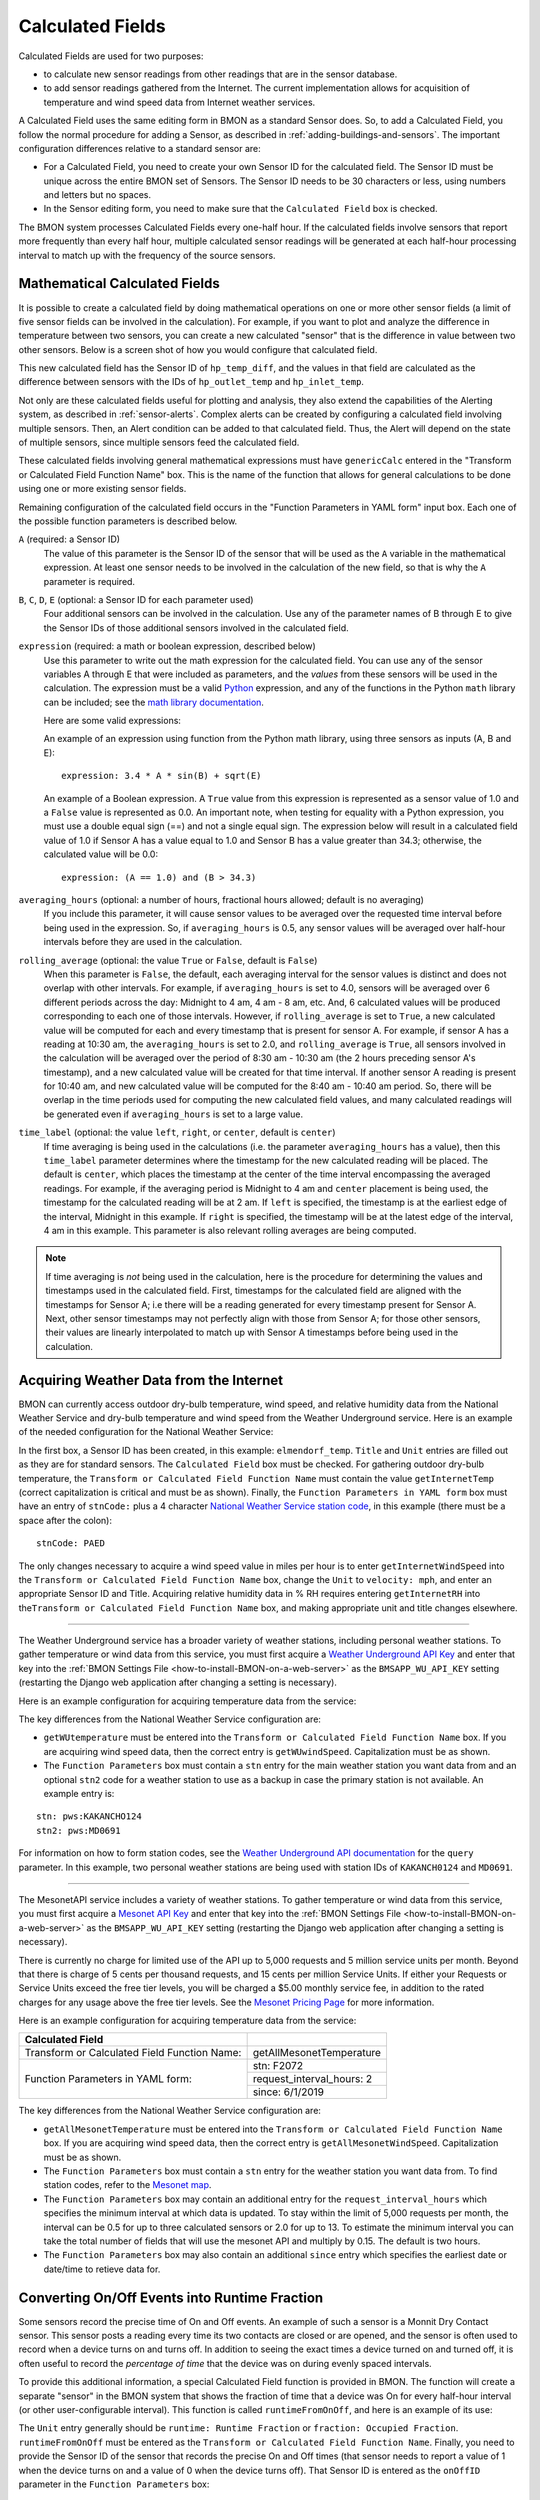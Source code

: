 .. _calculated-fields:

Calculated Fields
=================

Calculated Fields are used for two purposes:

*  to calculate new sensor readings from other readings that are in the
   sensor database.
*  to add sensor readings gathered from the Internet. The current
   implementation allows for acquisition of temperature and wind speed
   data from Internet weather services.

A Calculated Field uses the same editing form in BMON as a standard
Sensor does. So, to add a Calculated Field, you follow the normal
procedure for adding a Sensor, as described in :ref:`adding-buildings-and-sensors`. 
The important configuration differences
relative to a standard sensor are:

*  For a Calculated Field, you need to create your own Sensor ID for the
   calculated field. The Sensor ID must be unique across the entire BMON
   set of Sensors. The Sensor ID needs to be 30 characters or less,
   using numbers and letters but no spaces.
*  In the Sensor editing form, you need to make sure that the
   ``Calculated Field`` box is checked.

The BMON system processes Calculated Fields every one-half hour. If the
calculated fields involve sensors that report more frequently than every
half hour, multiple calculated sensor readings will be generated at each
half-hour processing interval to match up with the frequency of the
source sensors.

.. _math-calc-field:

Mathematical Calculated Fields
------------------------------

It is possible to create a calculated field by doing mathematical 
operations on one or more other sensor fields (a limit of five sensor
fields can be involved in the calculation).  For example, if you want to
plot and analyze the difference in temperature between two sensors, you
can create a new calculated "sensor" that is the difference in value
between two other sensors.  Below is a screen shot of how you would 
configure that calculated field.

.. image:: /_static/genericCalc_01.png
    :align: center

This new calculated field has the Sensor ID of ``hp_temp_diff``, and the
values in that field are calculated as the difference between sensors
with the IDs of ``hp_outlet_temp`` and ``hp_inlet_temp``.

Not only are these calculated fields useful for plotting and analysis, they
also extend the capabilities of the Alerting system, as described in
:ref:`sensor-alerts`.  Complex alerts can be created by configuring a calculated
field involving multiple sensors.  Then, an Alert condition can be added to that
calculated field.  Thus, the Alert will depend on the state of multiple sensors,
since multiple sensors feed the calculated field.

These calculated fields involving general mathematical expressions must have
``genericCalc`` entered in the "Transform or Calculated Field Function Name" box.
This is the name of the function that allows for general calculations to be 
done using one or more existing sensor fields.

Remaining configuration of the calculated field occurs in the "Function 
Parameters in YAML form" input box.  Each one of the possible function
parameters is described below.

``A`` (required: a Sensor ID)
  The value of this parameter is the Sensor ID of the sensor
  that will be used as the ``A`` variable in the mathematical expression.  At least
  one sensor needs to be involved in the calculation of the new field, so that is
  why the ``A`` parameter is required.

``B``, ``C``, ``D``, ``E`` (optional: a Sensor ID for each parameter used)
  Four additional sensors can be involved in the calculation.  Use any of the parameter
  names of B through E to give the Sensor IDs of those additional sensors involved
  in the calculated field.

``expression`` (required: a math or boolean expression, described below)
  Use this parameter to write out the math expression for the calculated field.
  You can use any of the sensor variables A through E that were included as 
  parameters, and the *values* from these sensors will be used in the calculation. The
  expression must be a valid `Python <https://www.python.org/>`_ expression, and 
  any of the functions in the Python ``math`` library can be included; see
  the `math library documentation <https://docs.python.org/2/library/math.html#module-math>`_.

  Here are some valid expressions:

  An example of an expression using function from the Python math library, using
  three sensors as inputs (A, B and E)::

    expression: 3.4 * A * sin(B) + sqrt(E)

  An example of a Boolean expression.  A ``True`` value from this expression is
  represented as a sensor value of 1.0 and a ``False`` value is represented as
  0.0.  An important note, when testing for equality with a Python expression, you
  must use a double equal sign (==) and not a single equal sign.  The expression below
  will result in a calculated field value of 1.0 if Sensor A has a value equal to 1.0 and
  Sensor B has a value greater than 34.3; otherwise, the calculated value will be 0.0::

    expression: (A == 1.0) and (B > 34.3)

``averaging_hours`` (optional: a number of hours, fractional hours allowed; default is no averaging)
  If you include this parameter, it will cause sensor values to be averaged over 
  the requested time interval before being used in the expression.  So, if 
  ``averaging_hours`` is 0.5, any sensor values will be averaged over half-hour intervals
  before they are used in the calculation.

``rolling_average`` (optional: the value ``True`` or ``False``, default is ``False``)
  When this parameter is ``False``, the default, each averaging interval for the sensor
  values is distinct and does not overlap with other intervals.  For example, if 
  ``averaging_hours`` is set to 4.0, sensors will be averaged over 6 different periods
  across the day: Midnight to 4 am, 4 am - 8 am, etc.  And, 6 calculated values will
  be produced corresponding to each one of those intervals.  However, if ``rolling_average``
  is set to ``True``, a new calculated value will be computed for each and every
  timestamp that is present for sensor A.  For example, if sensor A has a reading 
  at 10:30 am, the ``averaging_hours`` is set to 2.0, and ``rolling_average`` is 
  ``True``, all sensors involved in the calculation will be averaged over the period
  of 8:30 am - 10:30 am (the 2 hours preceding sensor A's timestamp), and a new calculated
  value will be created for that time interval.  If another sensor A reading is
  present for 10:40 am, and new calculated value will be computed for the 8:40 am -
  10:40 am period.  So, there will be overlap in the time periods used for computing the
  new calculated field values, and many calculated readings will be generated even if
  ``averaging_hours`` is set to a large value.

``time_label`` (optional: the value ``left``, ``right``, or ``center``, default is ``center``)
  If time averaging is being used in the calculations (i.e. the parameter ``averaging_hours`` has
  a value), then this ``time_label`` parameter determines where the timestamp for the new
  calculated reading will be placed.  The default is ``center``, which places the 
  timestamp at the center of the time interval encompassing the averaged readings.  For
  example, if the averaging period is Midnight to 4 am and ``center`` placement is being
  used, the timestamp for the calculated reading will be at 2 am.  If ``left``
  is specified, the timestamp is at the earliest edge of the interval, Midnight in this
  example.  If ``right`` is specified, the timestamp will be at the latest edge of the
  interval, 4 am in this example.  This parameter is also relevant rolling averages
  are being computed.

.. note:: If time averaging is *not* being used in the calculation, here is the procedure
  for determining the values and timestamps used in the calculated field.  First,
  timestamps for the calculated field are aligned with the timestamps for Sensor A;
  i.e there will be a reading generated for every timestamp present for Sensor A.
  Next, other sensor timestamps may not perfectly align with those from Sensor A;
  for those other sensors, their values are linearly interpolated to match up with
  Sensor A timestamps before being used in the calculation.


Acquiring Weather Data from the Internet
----------------------------------------

BMON can currently access outdoor dry-bulb temperature, wind speed, and
relative humidity data from the National Weather Service and dry-bulb
temperature and wind speed from the Weather Underground service. Here is
an example of the needed configuration for the National Weather Service:

.. image:: /_static/calc_ex1.png
    :align: center

In the first box, a Sensor ID has been created, in this example:
``elmendorf_temp``. ``Title`` and ``Unit`` entries are filled out as
they are for standard sensors. The ``Calculated Field`` box must be
checked. For gathering outdoor dry-bulb temperature, the
``Transform or Calculated Field Function Name`` must contain the value
``getInternetTemp`` (correct capitalization is critical and must be as
shown). Finally, the ``Function Parameters in YAML form`` box must have
an entry of ``stnCode:`` plus a 4 character `National Weather Service
station code <http://www.weather.gov/>`_, in this example (there must be
a space after the colon):

::

    stnCode: PAED

The only changes necessary to acquire a wind speed value in miles per
hour is to enter ``getInternetWindSpeed`` into the
``Transform or Calculated Field Function Name`` box, change the ``Unit``
to ``velocity: mph``, and enter an appropriate Sensor ID and Title.
Acquiring relative humidity data in % RH requires entering
``getInternetRH`` into
the\ ``Transform or Calculated Field Function Name`` box, and making
appropriate unit and title changes elsewhere.

--------------

The Weather Underground service has a broader variety of weather
stations, including personal weather stations. To gather temperature or
wind data from this service, you must first acquire a `Weather
Underground API Key <http://www.wunderground.com/weather/api/>`_ and enter
that key into the :ref:`BMON Settings File <how-to-install-BMON-on-a-web-server>` 
as the ``BMSAPP_WU_API_KEY`` setting (restarting the Django web
application after changing a setting is necessary).

Here is an example configuration for acquiring temperature data from the
service:

.. image:: /_static/calc_ex2.png
    :align: center

The key differences from the National Weather Service configuration are:

*  ``getWUtemperature`` must be entered into the
   ``Transform or Calculated Field Function Name`` box. If you are
   acquiring wind speed data, then the correct entry is
   ``getWUwindSpeed``. Capitalization must be as shown.
*  The ``Function Parameters`` box must contain a ``stn`` entry for the
   main weather station you want data from and an optional ``stn2`` code
   for a weather station to use as a backup in case the primary station
   is not available. An example entry is:

::

        stn: pws:KAKANCHO124
        stn2: pws:MD0691

For information on how to form station codes, see the `Weather Underground API
documentation <http://www.wunderground.com/weather/api/d/docs?d=data/index>`_
for the ``query`` parameter. In this example, two personal weather
stations are being used with station IDs of ``KAKANCH0124`` and
``MD0691``.

--------------

The MesonetAPI service includes a variety of weather stations.
To gather temperature or wind data from this service, you must first acquire a 
`Mesonet API Key <https://developers.synopticdata.com/signup/>`_ and enter
that key into the :ref:`BMON Settings File <how-to-install-BMON-on-a-web-server>` 
as the ``BMSAPP_WU_API_KEY`` setting (restarting the Django web
application after changing a setting is necessary).

There is currently no charge for limited use of the API up to 5,000 requests
and 5 million service units per month. Beyond that  there is charge of 
5 cents per thousand requests, and 15 cents per million Service Units.
If either your Requests or Service Units exceed the free tier levels, 
you will be charged a $5.00 monthly service fee, in addition to the rated 
charges for any usage above the free tier levels. See the `Mesonet Pricing
Page <https://developers.synopticdata.com/mesonet/pricing/>`_ for more information.

Here is an example configuration for acquiring temperature data from the
service:

+-----------------+---------------------------------------------+
|Calculated Field |                                             |
+=================+=============================================+
|Transform or     | getAllMesonetTemperature                    |
|Calculated Field |                                             |
|Function Name:   |                                             |
+-----------------+---------------------------------------------+
|Function         | stn: F2072                                  |
|Parameters in    +---------------------------------------------+
|YAML form:       | request_interval_hours: 2                   |
|                 +---------------------------------------------+
|                 | since: 6/1/2019                             |
+-----------------+---------------------------------------------+

The key differences from the National Weather Service configuration are:

*  ``getAllMesonetTemperature`` must be entered into the
   ``Transform or Calculated Field Function Name`` box. If you are
   acquiring wind speed data, then the correct entry is
   ``getAllMesonetWindSpeed``. Capitalization must be as shown.
*  The ``Function Parameters`` box must contain a ``stn`` entry for the
   weather station you want data from. To find station codes, refer to
   the `Mesonet map <http://www.wrh.noaa.gov/map/?&zoom=5&scroll_zoom=false&center=62.0,-150.0&boundaries=false,false,false,false,false,false,false,false,false&tab=observation&obs=true&obs_type=weather&elements=temp,wind,gust&temp_filter=-80,130&gust_filter=0,150&rh_filter=0,100&elev_filter=-300,14000&precip_filter=0.01,18&obs_popup=false&obs_density=60&obs_provider=ALL>`_.
*  The ``Function Parameters`` box may contain an additional entry for the
   ``request_interval_hours`` which specifies the minimum interval at which
   data is updated. To stay within the limit of 5,000 requests per month, the
   interval can be 0.5 for up to three calculated sensors or 2.0 for up to 13.
   To estimate the minimum interval you can take the total number of fields
   that will use the mesonet API and multiply by 0.15. The default is two hours.
*  The ``Function Parameters`` box may also contain an additional ``since`` entry
   which specifies the earliest date or date/time to retieve data for.
   
Converting On/Off Events into Runtime Fraction
----------------------------------------------

Some sensors record the precise time of On and Off events. An example of
such a sensor is a Monnit Dry Contact sensor. This sensor posts a
reading every time its two contacts are closed or are opened, and the
sensor is often used to record when a device turns on and turns off. In
addition to seeing the exact times a device turned on and turned off,
it is often useful to record the *percentage of time* that the device
was on during evenly spaced intervals.

To provide this additional information, a special Calculated Field
function is provided in BMON. The function will create a separate
"sensor" in the BMON system that shows the fraction of time that a
device was On for every half-hour interval (or other user-configurable
interval). This function is called ``runtimeFromOnOff``, and here is an
example of its use:

.. image:: /_static/calc_ex3.png
    :align: center

The ``Unit`` entry generally should be ``runtime: Runtime Fraction`` or
``fraction: Occupied Fraction``. ``runtimeFromOnOff`` must be entered as
the ``Transform or Calculated Field Function Name``. Finally, you need
to provide the Sensor ID of the sensor that records the precise On and
Off times (that sensor needs to report a value of 1 when the device
turns on and a value of 0 when the device turns off). That Sensor ID is
entered as the ``onOffID`` parameter in the ``Function Parameters`` box::

    onOffID: 29631

In this example, the Sensor ID is ``29631``, an ID of a Monnit Dry
Contact sensor. By default, this function will calculate the runtime
fraction for every half-hour interval. If you would like to use a
different interval, add a second line to the ``Function Parameters``
box. For the above example, the following would be the entry for
calculating 15 minute runtime fractions::

    onOffID: 29631
    runtimeInterval: 15

This special runtime function is also useful with Motion or Occupancy
Sensors and 1-Wire Motor Sensors used with the `Mini-Monitor 
<http://mini-monitor-documentation.readthedocs.io/en/latest/>`_.

Storing the Raw Count Values from a Rate-of-Change Sensor
---------------------------------------------------------

Counter type sensors generally use a Transform function to transform
the cumulative count registered by the sensor into a rate-of-change of
the quantity being sensed.  For example, a fuel meter will register the
total cumulative gallons of fuel consumed.  A Transform function is usually
applied to the cumulative gallon value to convert it to a rate of use per
hour or per day.  See the "Pulse Counter Transforms" section on the
:ref:`transform-expressions` page for further information.

However, somestimes it is desirable to also store the cumulative count
registered by the sensor, in addition to the rate of change.  The
``lastCount`` calculated function described in this section meets that
objective.  The screenshot below shows a typical configuration of the
calculated function.

.. image:: /_static/last_count.png
    :align: center

The only parameter necessary is the ``sensorID`` (Sensor ID) of the
rate-of-change sensor.  This calculated function will then acquire and store the
last raw count that was used by the sensor to determine the rate of change.

Note that calculated functions only run every 1/2 hour, so the time resolution
for these count values will be 1/2 hour, even if the counter reports at a more
frequent interval.

Acquiring Building Energy Usage Information from ARIS
-----------------------------------------------------

BMON can import building energy usage information from AHFC's Alaska
Retrofit Information System (ARIS). Configuring a sensor for the
imported data is very similar to the process for acquiring weather data
from the internet described above.

Using the administration interface, create a new Sensor ID. ``Title``
and ``Unit`` entries are filled out as they are for standard sensors.
The ``Calculated Field`` box must be checked. The
``Transform or Calculated Field Function Name`` must contain the value
``getUsageFromARIS`` (correct capitalization is critical and must be as
shown). Finally, the ``Function Parameters in YAML form`` box must have
an entry of ``building_id:`` (there must be a space after the colon)
with a valid building id number from the ARIS database, and an entry of
``energy_type_id:`` with a valid energy type value as described below.

Required Function Parameters in YAML form:

::

    building_id: 1
    energy_type_id: 1

Additional Optional Function Parameters in YAML form:

::

    energy_parameter: 'EnergyQuantity'
    energy_multiplier: 1
    expected_period_months: 1

``building_id`` **Parameter**

The easiest way to find a building_id value is to look on the
'Commercial REAL Form' in the ARIS user interface. When you select a
building the building_id should show up in the upper left corner of the
form.

``energy_type_id`` **Parameter**

Possible values for the energy_type_id parameter: 

* 1 Electric 
* 2 Natural Gas 
* 3 Propane
* 6 Coal 
* 7 Demand - Electric 
* 8 Demand - Nat Gas 
* 10 Steam District Ht 
* 11 Hot Wtr District Ht
* 12 Spruce Wood 
* 13 Birch Wood  
* 14 #1 Fuel Oil 
* 15 #2 Fuel Oil

``energy_parameter`` **Optional Parameter**

The energy_parameter specifies which value will be read from the ARIS
database: 

* EnergyQuantity: The amount of energy used 
* DollarCost: The cost of energy for the given month  
* DemandUse: The amount of energy demand 
* DemandCost: The cost of energy demand for the given month, in dollars

A value of 'EnergyQuantity' will be used by default if you don't include
this parameter.

``energy_multiplier`` **Optional Parameter**

The energy_multiplier is a multiplier that is used to scale the value
that is read from the ARIS database. If you don't include the parameter,
a value of 1.0 will be used by default. The value that is stored is
calculated as:

*  For EnergyQuantity:
   ``[stored value] = [value from ARIS] * energy_multiplier / [total hours in the read period]``
*  For Costs:
   ``[stored value] = [value from ARIS] * energy_multiplier / [standard length months in the read period]``
*  For DemandUse:
   ``[stored value] = [value from ARIS] * energy_multiplier``

``expected_period_months`` **Optional Parameter**

In rare cases where the normal read period for the energy usage is something other
than one month, you can enter a different number of months using this
parameter. This value is used for estimating the previous read date when
the date wasn't set for the previous entry in ARIS, and for detecting
missing data when the previous read date is more than 1.75 * [expected
period months] earlier than the current read date.

Additional Required Settings
~~~~~~~~~~~~~~~~~~~~~~~~~~~~

To use the BMON ARIS functionality you need to enter the URL, Username
and Password in your installation's settings.py file. The required
settings parameters are:

*  ``BMSAPP_ARIS_URL``
*  ``BMSAPP_ARIS_USERNAME``
*  ``BMSAPP_ARIS_PASSWORD``

Estimating Pellet Consumption and Heat Output of an Okofen Pellet Boiler
------------------------------------------------------------------------

A `Periodic
Script <https://github.com/alanmitchell/bmon/wiki/Periodic-Scripts#collect-data-from-okofen-wood-pellet-boilers>`_
is available to collect data from Okofen Wood Pellet Boilers. One of the
Sensors indicates the Status of the boiler (the P241 sensor).
If the Boiler Status is in state 5 or 6, then the boiler is firing,
consuming pellets, and producing heat. A special calculated field has
been created, ``OkoValueFromStatus``, that allows you to create a new
field showing the pellet consumption rate or the heat output rate of the
boiler for every 5 minute interval. Here is an example of the function
in use:

.. image:: /_static/oko_value_func.png
    :align: center

There are the two critical parameters that should be provided for the
function, shown here with example values::

    statusID: HainesSrCtr_P241
    value: 127.17

The ``statusID`` parameter gives the Sensor ID of the boiler's Status
sensor. For the example, the Sensor ID is ``HainesSrCtr_P241``. When
this sensor reads a value of 5 or 6, the Okofen boiler is firing.

The ``value`` parameter is the pellet consumption rate or heat output
rate that occurs when the boiler is firing. For this example, that rate
is 127.17 pounds per day of pellets (the units were specified in the
``Unit`` entry of the sensor).

The calculated field will generate pellet consumption rates or heat
output rates for each 5 minute interval spanning the available Status
data set. It is often useful to the use the ``Data Averaging`` feature
of the ``Plot Sensor Values over Time`` graph to see the average rates
across day, week, or monthly periods.

Deprecated Calculated Field Functions
-------------------------------------

.. warning:: Deprecated functions are described below and are present for backward
    compatibility.  Instead, use the ``genericCalc`` feature, described earlier in this
    document, for new work.

Prior to development of the ``genericCalc`` function described above, 
calculated fields were only possible for a few different types of mathematical
expressions.  These specific types of calculated fields are described in this
section, however, the ``genericCalc`` approach should be used in their place;
the functions below are left available for backward compatibility reasons.
The table below shows these functions and use of the functions is explained in
the section following the table.

+------------------+----------------------------------------------------------------+
| Function Name    | Expression Performed                                           |
+==================+================================================================+
| linear           | | ``slope * val + offset``                                     |
|                  | |                                                              |
|                  | | ``slope``  default is 1.0                                    |
|                  | | ``offset`` default is 0.0                                    |
+------------------+----------------------------------------------------------------+
| AminusB          | | ``A - B``                                                    |
+------------------+----------------------------------------------------------------+
| AplusBplusCplusD | | ``A + B + C + D``                                            |
|                  | |                                                              |
|                  | | ``C`` default is 0.0                                         |
|                  | | ``D`` default is 0.0                                         |
+------------------+----------------------------------------------------------------+
| fluidHeatFlow    | | ``flow * (Thot - Tcold  * multiplier * (1.0-heat_recovery)`` |
|                  | |                                                              |
|                  | | ``heat_recovery`` default is 0.0                             |
+------------------+----------------------------------------------------------------+


Each one of these functions can create a Calculated Field based by
applying a mathematical expression to a number of variables. The
mathematical expression that is used is shown in the
``Expression Performed`` column of the table above. Each expression has
a number of variables. Each variable can either be a number or Sensor ID
(at least *one* of the variables *must* be a Sensor ID). Variables may
have default values, as indicated in the table above. If a variable has
a default value, it does not need to appear in the
``Function Parameters`` configuration box. Here is an example for the
``linear`` function:

.. image:: /_static/calc_ex5.png
    :align: center

In this example, there already is a sensor that reports the firing rate
of a boiler as a percentage value varying from 0 to 100. We now want to
create a Calculated Field that displays the rate of natural gas use of
the boiler, expressed in Btu/hour. Because the gas use and the firing
rate of the boiler are linearly related, we can use the ``linear``
Calculated Field function to create this gas usage field. Multiplying
the firing rate by 1500 will give the gas usage in Btu/hour since the
maximum gas usage of the boiler is 150,000 Btu/hour; a 100 firing rate
times 1500 gives a gas usage of 150,000.

The ``linear`` function has three variables: ``val``, ``slope``, and
``offset``. For our example, our conversion multiplier of 1500 is the
``slope`` variable, and you can see its entry in the
``Function Parameters`` in the above screenshot. The ``offset`` variable
is not needed in this application; BMON has a default value of 0.0 for
this variable, which is correct for our application, so therefore we
need not provide the variable in the ``Function Parameters`` box.
Finally, the ``val`` variable will be used for the Firing Rate sensor
values that we are using to calculate gas usage. Since this variable
needs to be filled in with sensor values, *we need to preface the
variable with ``id_``* to indicate that this variable is a set of sensor
values. Then, the value provided for the variable in the
``Function Parameters`` box is a Sensor ID:

::

    id_val: Burt158_firing_rate

The ``id_`` prefix on the variable ``val`` indicates that the variable
will be taken from an existing sensor. ``Burt158_firing_rate`` is the
Sensor ID of the firing rate sensor.

So, every 30 minutes BMON will gather up all of the
``Burth158_firing_rate`` sensor readings that have not already been used
previously in this calculation, and BMON will multiply the by 1500 to
create additional sensor readings for the ``Burt158_boiler_gas`` sensor.

Here is a more complicated example that creates a Calculated Field that
estimates the natural gas usage of a sidewalk snowmelt system based on
measuring supply and return temperatures and the runtime of a
circulating pump:

.. image:: /_static/calc_ex6.png
    :align: center

The Calculated Function being used here is the ``fluidHeatFlow``
function, as described in the table above. You can see in the
``Function Parameters`` box that the ``heat_recovery`` variable is *not*
provided in the configuration of this Calculated Field. Therefore, the
``heat_recovery`` variable will assume its default value of 0.0. Three
of the variables in the math expression for the ``fluidHeatFlow``
function come from existing sensor values: ``flow``, ``Thot``, and
``Tcold``. In the ``Function Parameter`` box, these variable names are
prefaced by the ``id_`` prefix, indicating the values provided are
Sensor IDs. The ``multiplier`` variable is not a sensor value but
instead the constant 14960.0.

Finally, you can see that the ``flow`` variable appears in the
``Function Parameter`` box as ``id_flow_sync``. As explained before, the
``id_`` prefix indicates that the variable comes from a Sensor. The
``_sync`` suffix indicates that the final calculated values for the new
sensor (``manor_snw1_gas``) should be synchronized on the timestamps of
this sensor. The other input sensor values (``Thot`` and ``Tcold``) will
be interpolated to these timestamp values when the calculation occurs.
If you have multiple sensor values entering into a Calculated Field, you
can add the suffix ``_sync`` to the variable whose timestamp values
should be used for the resulting calculated values. If you do not append
``_sync`` to one of the variable names, one of the inputs sensors will
be used for synchronization, but it will not be easy to determine which
one.
